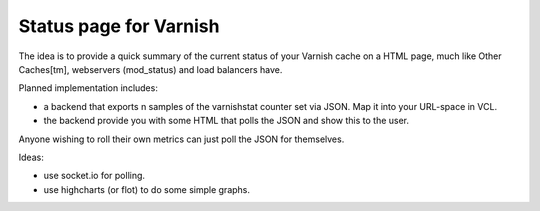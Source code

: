Status page for Varnish
=======================


The idea is to provide a quick summary of the current status of your Varnish
cache on a HTML page, much like Other Caches[tm], webservers (mod_status) and
load balancers have.

Planned implementation includes:

* a backend that exports n samples of the varnishstat counter set via JSON. Map it into your URL-space in VCL. 
* the backend provide you with some HTML that polls the JSON and show this to the user.

Anyone wishing to roll their own metrics can just poll the JSON for themselves.

Ideas:

* use socket.io for polling.
* use highcharts (or flot) to do some simple graphs.

